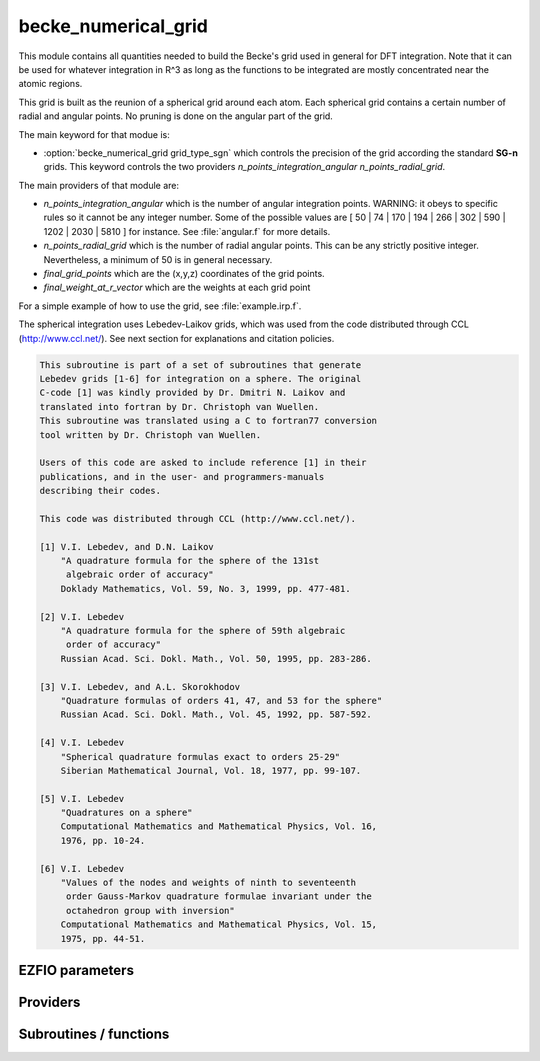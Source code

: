 .. _becke_numerical_grid:

.. program:: becke_numerical_grid

.. default-role:: option

====================
becke_numerical_grid
====================

This module contains all quantities needed to build the Becke's grid used in general for DFT integration. Note that it can be used for whatever integration in R^3 as long as the functions to be integrated are mostly concentrated near the atomic regions. 

This grid is built as the reunion of a spherical grid around each atom. Each spherical grid contains 
a certain number of radial and angular points. No pruning is done on the angular part of the grid. 

The main keyword for that modue is:

* :option:`becke_numerical_grid grid_type_sgn` which controls the precision of the grid according the standard **SG-n** grids. This keyword controls the two providers `n_points_integration_angular` `n_points_radial_grid`. 

The main providers of that module are:

* `n_points_integration_angular` which is the number of angular integration points. WARNING: it obeys to specific rules so it cannot be any integer number. Some of the possible values are [ 50 | 74 | 170 | 194 | 266 | 302 | 590 | 1202 | 2030 | 5810 ] for instance. See :file:`angular.f` for more details.  
* `n_points_radial_grid` which is the number of radial angular points. This can be any strictly positive integer. Nevertheless, a minimum of 50 is in general necessary. 
* `final_grid_points` which are the (x,y,z) coordinates of the grid points.
* `final_weight_at_r_vector` which are the weights at each grid point


For a simple example of how to use the grid, see :file:`example.irp.f`. 

The spherical integration uses Lebedev-Laikov grids, which was used from the code distributed through CCL (http://www.ccl.net/). 
See next section for explanations and citation policies. 

.. code-block:: text

       This subroutine is part of a set of subroutines that generate
       Lebedev grids [1-6] for integration on a sphere. The original 
       C-code [1] was kindly provided by Dr. Dmitri N. Laikov and 
       translated into fortran by Dr. Christoph van Wuellen.
       This subroutine was translated using a C to fortran77 conversion
       tool written by Dr. Christoph van Wuellen.
    
       Users of this code are asked to include reference [1] in their
       publications, and in the user- and programmers-manuals 
       describing their codes.
    
       This code was distributed through CCL (http://www.ccl.net/).
    
       [1] V.I. Lebedev, and D.N. Laikov
           "A quadrature formula for the sphere of the 131st
            algebraic order of accuracy"
           Doklady Mathematics, Vol. 59, No. 3, 1999, pp. 477-481.
    
       [2] V.I. Lebedev
           "A quadrature formula for the sphere of 59th algebraic
            order of accuracy"
           Russian Acad. Sci. Dokl. Math., Vol. 50, 1995, pp. 283-286. 
    
       [3] V.I. Lebedev, and A.L. Skorokhodov
           "Quadrature formulas of orders 41, 47, and 53 for the sphere"
           Russian Acad. Sci. Dokl. Math., Vol. 45, 1992, pp. 587-592. 
    
       [4] V.I. Lebedev
           "Spherical quadrature formulas exact to orders 25-29"
           Siberian Mathematical Journal, Vol. 18, 1977, pp. 99-107. 
    
       [5] V.I. Lebedev
           "Quadratures on a sphere"
           Computational Mathematics and Mathematical Physics, Vol. 16,
           1976, pp. 10-24. 
    
       [6] V.I. Lebedev
           "Values of the nodes and weights of ninth to seventeenth 
            order Gauss-Markov quadrature formulae invariant under the
            octahedron group with inversion"
           Computational Mathematics and Mathematical Physics, Vol. 15,
           1975, pp. 44-51.
    




EZFIO parameters
----------------

.. option:: grid_type_sgn

    Type of grid used for the Becke's numerical grid. Can be, by increasing accuracy: [ 0 | 1 | 2 | 3 ]

    Default: 2


Providers
---------


.. c:var:: alpha_knowles

    .. code:: text

        double precision, allocatable	:: alpha_knowles	(100)

    File: :file:`integration_radial.irp.f`

    Recommended values for the alpha parameters according to the paper of Knowles (JCP, 104, 1996) as a function of the nuclear charge




.. c:var:: angular_quadrature_points

    .. code:: text

        double precision, allocatable	:: angular_quadrature_points	(n_points_integration_angular,3)
        double precision, allocatable	:: weights_angular_points	(n_points_integration_angular)

    File: :file:`grid_becke.irp.f`

    weights and grid points for the integration on the angular variables on the unit sphere centered on (0,0,0) According to the LEBEDEV scheme




.. c:var:: dr_radial_integral

    .. code:: text

        double precision, allocatable	:: grid_points_radial	(n_points_radial_grid)
        double precision	:: dr_radial_integral

    File: :file:`grid_becke.irp.f`

    points in [0,1] to map the radial integral [0,\infty]




.. c:var:: final_grid_points

    .. code:: text

        double precision, allocatable	:: final_grid_points	(3,n_points_final_grid)
        double precision, allocatable	:: final_weight_at_r_vector	(n_points_final_grid)
        integer, allocatable	:: index_final_points	(3,n_points_final_grid)
        integer, allocatable	:: index_final_points_reverse	(n_points_integration_angular,n_points_radial_grid,nucl_num)

    File: :file:`grid_becke_vector.irp.f`

    final_grid_points(1:3,j) = (/ x, y, z /) of the jth grid point 
    final_weight_at_r_vector(i) = Total weight function of the ith grid point which contains the Lebedev, Voronoi and radial weights contributions 
    index_final_points(1:3,i) = gives the angular, radial and atomic indices associated to the ith grid point 
    index_final_points_reverse(i,j,k) = index of the grid point having i as angular, j as radial and l as atomic indices




.. c:var:: final_weight_at_r

    .. code:: text

        double precision, allocatable	:: final_weight_at_r	(n_points_integration_angular,n_points_radial_grid,nucl_num)

    File: :file:`grid_becke.irp.f`

    Total weight on each grid point which takes into account all Lebedev, Voronoi and radial weights.




.. c:var:: final_weight_at_r_vector

    .. code:: text

        double precision, allocatable	:: final_grid_points	(3,n_points_final_grid)
        double precision, allocatable	:: final_weight_at_r_vector	(n_points_final_grid)
        integer, allocatable	:: index_final_points	(3,n_points_final_grid)
        integer, allocatable	:: index_final_points_reverse	(n_points_integration_angular,n_points_radial_grid,nucl_num)

    File: :file:`grid_becke_vector.irp.f`

    final_grid_points(1:3,j) = (/ x, y, z /) of the jth grid point 
    final_weight_at_r_vector(i) = Total weight function of the ith grid point which contains the Lebedev, Voronoi and radial weights contributions 
    index_final_points(1:3,i) = gives the angular, radial and atomic indices associated to the ith grid point 
    index_final_points_reverse(i,j,k) = index of the grid point having i as angular, j as radial and l as atomic indices




.. c:var:: grid_points_per_atom

    .. code:: text

        double precision, allocatable	:: grid_points_per_atom	(3,n_points_integration_angular,n_points_radial_grid,nucl_num)

    File: :file:`grid_becke.irp.f`

    x,y,z coordinates of grid points used for integration in 3d space




.. c:var:: grid_points_radial

    .. code:: text

        double precision, allocatable	:: grid_points_radial	(n_points_radial_grid)
        double precision	:: dr_radial_integral

    File: :file:`grid_becke.irp.f`

    points in [0,1] to map the radial integral [0,\infty]




.. c:var:: index_final_points

    .. code:: text

        double precision, allocatable	:: final_grid_points	(3,n_points_final_grid)
        double precision, allocatable	:: final_weight_at_r_vector	(n_points_final_grid)
        integer, allocatable	:: index_final_points	(3,n_points_final_grid)
        integer, allocatable	:: index_final_points_reverse	(n_points_integration_angular,n_points_radial_grid,nucl_num)

    File: :file:`grid_becke_vector.irp.f`

    final_grid_points(1:3,j) = (/ x, y, z /) of the jth grid point 
    final_weight_at_r_vector(i) = Total weight function of the ith grid point which contains the Lebedev, Voronoi and radial weights contributions 
    index_final_points(1:3,i) = gives the angular, radial and atomic indices associated to the ith grid point 
    index_final_points_reverse(i,j,k) = index of the grid point having i as angular, j as radial and l as atomic indices




.. c:var:: index_final_points_reverse

    .. code:: text

        double precision, allocatable	:: final_grid_points	(3,n_points_final_grid)
        double precision, allocatable	:: final_weight_at_r_vector	(n_points_final_grid)
        integer, allocatable	:: index_final_points	(3,n_points_final_grid)
        integer, allocatable	:: index_final_points_reverse	(n_points_integration_angular,n_points_radial_grid,nucl_num)

    File: :file:`grid_becke_vector.irp.f`

    final_grid_points(1:3,j) = (/ x, y, z /) of the jth grid point 
    final_weight_at_r_vector(i) = Total weight function of the ith grid point which contains the Lebedev, Voronoi and radial weights contributions 
    index_final_points(1:3,i) = gives the angular, radial and atomic indices associated to the ith grid point 
    index_final_points_reverse(i,j,k) = index of the grid point having i as angular, j as radial and l as atomic indices




.. c:var:: m_knowles

    .. code:: text

        integer	:: m_knowles

    File: :file:`grid_becke.irp.f`

    value of the "m" parameter in the equation (7) of the paper of Knowles (JCP, 104, 1996)




.. c:var:: n_points_final_grid

    .. code:: text

        integer	:: n_points_final_grid

    File: :file:`grid_becke_vector.irp.f`

    Number of points which are non zero




.. c:var:: n_points_grid_per_atom

    .. code:: text

        integer	:: n_points_grid_per_atom

    File: :file:`grid_becke.irp.f`

    Number of grid points per atom




.. c:var:: n_points_integration_angular

    .. code:: text

        integer	:: n_points_radial_grid
        integer	:: n_points_integration_angular

    File: :file:`grid_becke.irp.f`

    n_points_radial_grid = number of radial grid points per atom 
    n_points_integration_angular = number of angular grid points per atom 
    These numbers are automatically set by setting the grid_type_sgn parameter




.. c:var:: n_points_radial_grid

    .. code:: text

        integer	:: n_points_radial_grid
        integer	:: n_points_integration_angular

    File: :file:`grid_becke.irp.f`

    n_points_radial_grid = number of radial grid points per atom 
    n_points_integration_angular = number of angular grid points per atom 
    These numbers are automatically set by setting the grid_type_sgn parameter




.. c:var:: weight_at_r

    .. code:: text

        double precision, allocatable	:: weight_at_r	(n_points_integration_angular,n_points_radial_grid,nucl_num)

    File: :file:`grid_becke.irp.f`

    Weight function at grid points : w_n(r) according to the equation (22) of Becke original paper (JCP, 88, 1988) 
    The "n" discrete variable represents the nucleis which in this array is represented by the last dimension and the points are labelled by the other dimensions.




.. c:var:: weights_angular_points

    .. code:: text

        double precision, allocatable	:: angular_quadrature_points	(n_points_integration_angular,3)
        double precision, allocatable	:: weights_angular_points	(n_points_integration_angular)

    File: :file:`grid_becke.irp.f`

    weights and grid points for the integration on the angular variables on the unit sphere centered on (0,0,0) According to the LEBEDEV scheme




Subroutines / functions
-----------------------



.. c:function:: cell_function_becke

    .. code:: text

        double precision function cell_function_becke(r,atom_number)

    File: :file:`step_function_becke.irp.f`

    atom_number :: atom on which the cell function of Becke (1988, JCP,88(4)) r(1:3)                       :: x,y,z coordinantes of the current point





.. c:function:: derivative_knowles_function

    .. code:: text

        double precision function derivative_knowles_function(alpha,m,x)

    File: :file:`integration_radial.irp.f`

    Derivative of the function proposed by Knowles (JCP, 104, 1996) for distributing the radial points





.. c:function:: example_becke_numerical_grid

    .. code:: text

        subroutine example_becke_numerical_grid

    File: :file:`example.irp.f`

    subroutine that illustrates the main features available in becke_numerical_grid





.. c:function:: f_function_becke

    .. code:: text

        double precision function f_function_becke(x)

    File: :file:`step_function_becke.irp.f`

    





.. c:function:: knowles_function

    .. code:: text

        double precision function knowles_function(alpha,m,x)

    File: :file:`integration_radial.irp.f`

    Function proposed by Knowles (JCP, 104, 1996) for distributing the radial points : the Log "m" function ( equation (7) in the paper )





.. c:function:: step_function_becke

    .. code:: text

        double precision function step_function_becke(x)

    File: :file:`step_function_becke.irp.f`

    Step function of the Becke paper (1988, JCP,88(4))



